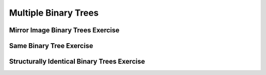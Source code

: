 .. This file is part of the OpenDSA eTextbook project. See
.. http://opendsa.org for more details.
.. Copyright (c) 2012-2020 by the OpenDSA Project Contributors, and
.. distributed under an MIT open source license.

.. avmetadata::
   :author: Sally Hamouda
   :satisfies: Multiple Binary Trees
   :topic: Multiple Binary Trees


Multiple Binary Trees
=====================

Mirror Image Binary Trees Exercise
----------------------------------

.. extrtoolembed:: 'Mirror Image Binary Trees Exercise'


Same Binary Tree Exercise
-------------------------

.. extrtoolembed:: 'Same Binary Tree Exercise'


Structurally Identical Binary Trees Exercise
--------------------------------------------

.. extrtoolembed:: 'Structurally Identical Binary Trees Exercise'
